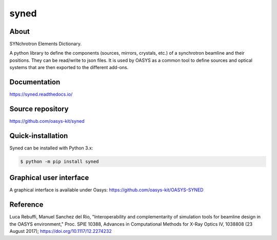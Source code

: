 =====
syned
=====

About
-----

SYNchrotron Elements Dictionary.

A python library to define the components  (sources, mirrors, crystals, etc.) of a synchrotron beamline and their positions.
They can be read/write to json files.
It is used by OASYS as a common tool to define sources and optical systems that are then exported to the different add-ons.


Documentation
-------------
https://syned.readthedocs.io/


Source repository
-----------------
https://github.com/oasys-kit/syned

Quick-installation
------------------

Syned can be installed with Python 3.x:

.. code-block:: console

    $ python -m pip install syned

Graphical user interface
------------------------

A graphical interface is available under Oasys:  https://github.com/oasys-kit/OASYS-SYNED

Reference
---------

Luca Rebuffi, Manuel Sanchez del Rio,
"Interoperability and complementarity of simulation tools for beamline design in the
OASYS environment,"
Proc. SPIE 10388, Advances in Computational Methods for X-Ray Optics IV, 1038808 (23 August 2017);
https://doi.org/10.1117/12.2274232

